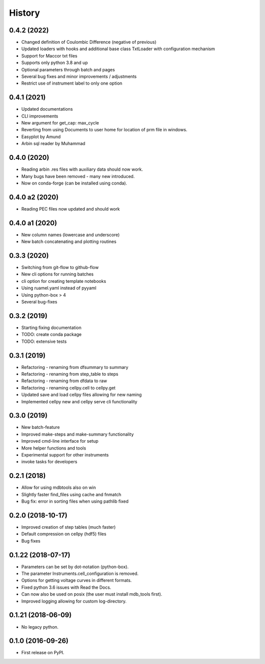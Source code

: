 =======
History
=======

0.4.2 (2022)
------------

* Changed definition of Coulombic Difference (negative of previous)
* Updated loaders with hooks and additional base class TxtLoader with configuration mechanism
* Support for Maccor txt files
* Supports only python 3.8 and up
* Optional parameters through batch and pages
* Several bug fixes and minor improvements / adjustments
* Restrict use of instrument label to only one option


0.4.1 (2021)
------------

* Updated documentations
* CLI improvements
* New argument for get_cap: max_cycle
* Reverting from using Documents to user home for location of prm file in windows.
* Easyplot by Amund
* Arbin sql reader by Muhammad


0.4.0 (2020)
------------

* Reading arbin .res files with auxiliary data should now work.
* Many bugs have been removed - many new introduced.
* Now on conda-forge (can be installed using conda).


0.4.0 a2 (2020)
---------------

* Reading PEC files now updated and should work


0.4.0 a1 (2020)
---------------

* New column names (lowercase and underscore)
* New batch concatenating and plotting routines


0.3.3 (2020)
------------

* Switching from git-flow to github-flow
* New cli options for running batches
* cli option for creating template notebooks
* Using ruamel.yaml instead of pyyaml
* Using python-box > 4
* Several bug-fixes


0.3.2 (2019)
------------

* Starting fixing documentation
* TODO: create conda package
* TODO: extensive tests


0.3.1 (2019)
------------

* Refactoring - renaming from dfsummary to summary
* Refactoring - renaming from step_table to steps
* Refactoring - renaming from dfdata to raw
* Refactoring - renaming cellpy.cell to cellpy.get
* Updated save and load cellpy files allowing for new naming
* Implemented cellpy new and cellpy serve cli functionality


0.3.0 (2019)
------------

* New batch-feature
* Improved make-steps and make-summary functionality
* Improved cmd-line interface for setup
* More helper functions and tools
* Experimental support for other instruments
* invoke tasks for developers

0.2.1 (2018)
------------

* Allow for using mdbtools also on win
* Slightly faster find_files using cache and fnmatch
* Bug fix: error in sorting files when using pathlib fixed


0.2.0 (2018-10-17)
------------------

* Improved creation of step tables (much faster)
* Default compression on cellpy (hdf5) files
* Bug fixes


0.1.22 (2018-07-17)
-------------------

* Parameters can be set by dot-notation (python-box).
* The parameter Instruments.cell_configuration is removed.
* Options for getting voltage curves in different formats.
* Fixed python 3.6 issues with Read the Docs.
* Can now also be used on posix (the user must install mdb_tools first).
* Improved logging allowing for custom log-directory.


0.1.21 (2018-06-09)
-------------------

* No legacy python.


0.1.0 (2016-09-26)
------------------

* First release on PyPI.
